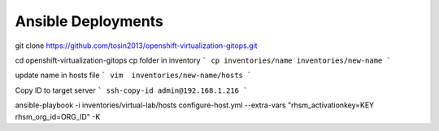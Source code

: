 Ansible Deployments
===================


git clone https://github.com/tosin2013/openshift-virtualization-gitops.git

cd openshift-virtualization-gitops
cp folder in inventory
```
cp inventories/name inventories/new-name
```

update name in hosts file 
```
vim  inventories/new-name/hosts
```

Copy ID to target server
```
ssh-copy-id admin@192.168.1.216
```


ansible-playbook -i inventories/virtual-lab/hosts  configure-host.yml --extra-vars "rhsm_activationkey=KEY rhsm_org_id=ORG_ID" -K